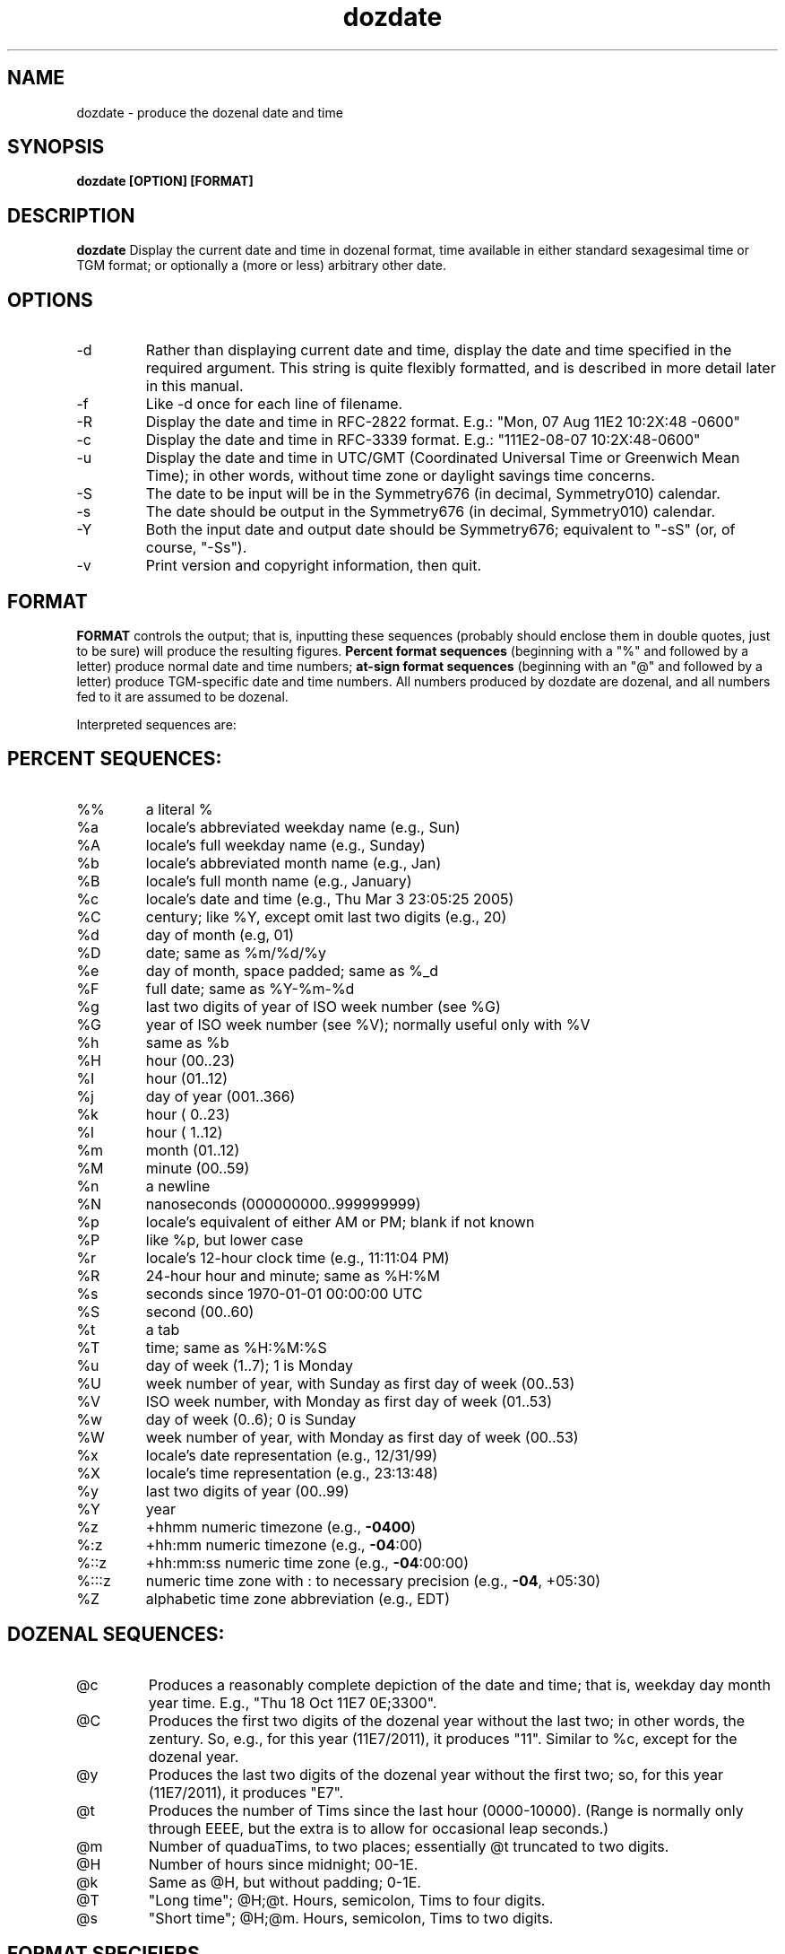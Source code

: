 ." +AMDG
." Process with:
." groff -man -Tascii dozdate.1
.TH dozdate 1 "October 2011" Linux "User Manuals"
.SH NAME
dozdate \- produce the dozenal date and time
.SH SYNOPSIS
.B dozdate [OPTION] [FORMAT]
.SH DESCRIPTION
.B dozdate
Display the current date and time in dozenal format, time
available in either standard sexagesimal time or TGM format;
or optionally a (more or less) arbitrary other date.
.SH OPTIONS
.IP -d date_string
Rather than displaying current date and time, display the
date and time specified in the required argument.  This
string is quite flexibly formatted, and is described in more
detail later in this manual.
.IP -f filename
Like -d once for each line of filename.
.IP -R
Display the date and time in RFC-2822 format.  E.g.:  "Mon, 07
Aug 11E2 10:2X:48 -0600"
.IP -c
Display the date and time in RFC-3339 format.  E.g.:
"111E2-08-07 10:2X:48-0600"
.IP -u
Display the date and time in UTC/GMT (Coordinated Universal
Time or Greenwich Mean Time); in other words, without time
zone or daylight savings time concerns.
.IP -S
The date to be input will be in the Symmetry676 (in decimal,
Symmetry010) calendar.
.IP -s
The date should be output in the Symmetry676 (in decimal,
Symmetry010) calendar.
.IP -Y
Both the input date and output date should be Symmetry676;
equivalent to "-sS" (or, of course, "-Ss").  
.IP -v
Print version and copyright information, then quit.
.SH FORMAT
.B FORMAT 
controls the output; that is, inputting these sequences
(probably should enclose them in double quotes, just to be
sure) will produce the resulting figures.
.B Percent format sequences 
(beginning with a "%" and followed by a letter) produce
normal date and time numbers; 
.B at-sign format sequences
(beginning with an "@" and followed by a letter) produce
TGM-specific date and time numbers.  All numbers produced by
dozdate are dozenal, and all numbers fed to it are assumed
to be dozenal.

Interpreted sequences are:
.SH PERCENT SEQUENCES:
.TP
%%
a literal %
.TP
%a
locale's abbreviated weekday name (e.g., Sun)
.TP
%A
locale's full weekday name (e.g., Sunday)
.TP
%b
locale's abbreviated month name (e.g., Jan)
.TP
%B
locale's full month name (e.g., January)
.TP
%c
locale's date and time (e.g., Thu Mar  3 23:05:25 2005)
.TP
%C
century; like %Y, except omit last two digits (e.g., 20)
.TP
%d
day of month (e.g, 01)
.TP
%D
date; same as %m/%d/%y
.TP
%e
day of month, space padded; same as %_d
.TP
%F
full date; same as %Y\-%m\-%d
.TP
%g
last two digits of year of ISO week number (see %G)
.TP
%G
year of ISO week number (see %V); normally useful only with %V
.TP
%h
same as %b
.TP
%H
hour (00..23)
.TP
%I
hour (01..12)
.TP
%j
day of year (001..366)
.TP
%k
hour ( 0..23)
.TP
%l
hour ( 1..12)
.TP
%m
month (01..12)
.TP
%M
minute (00..59)
.TP
%n
a newline
.TP
%N
nanoseconds (000000000..999999999)
.TP
%p
locale's equivalent of either AM or PM; blank if not known
.TP
%P
like %p, but lower case
.TP
%r
locale's 12\-hour clock time (e.g., 11:11:04 PM)
.TP
%R
24\-hour hour and minute; same as %H:%M
.TP
%s
seconds since 1970\-01\-01 00:00:00 UTC
.TP
%S
second (00..60)
.TP
%t
a tab
.TP
%T
time; same as %H:%M:%S
.TP
%u
day of week (1..7); 1 is Monday
.TP
%U
week number of year, with Sunday as first day of week (00..53)
.TP
%V
ISO week number, with Monday as first day of week (01..53)
.TP
%w
day of week (0..6); 0 is Sunday
.TP
%W
week number of year, with Monday as first day of week (00..53)
.TP
%x
locale's date representation (e.g., 12/31/99)
.TP
%X
locale's time representation (e.g., 23:13:48)
.TP
%y
last two digits of year (00..99)
.TP
%Y
year
.TP
%z
+hhmm numeric timezone (e.g., \fB\-0400\fR)
.TP
%:z
+hh:mm numeric timezone (e.g., \fB\-04\fR:00)
.TP
%::z
+hh:mm:ss numeric time zone (e.g., \fB\-04\fR:00:00)
.TP
%:::z
numeric time zone with : to necessary precision (e.g., \fB\-04\fR, +05:30)
.TP
%Z
alphabetic time zone abbreviation (e.g., EDT)
.SH DOZENAL SEQUENCES:
.TP
@c
Produces a reasonably complete depiction of the date and
time; that is, weekday day month year time.  E.g., "Thu 18
Oct 11E7 0E;3300".
.TP
@C
Produces the first two digits of the dozenal year without
the last two; in other words, the zentury.  So, e.g., for
this year (11E7/2011), it produces "11".  Similar to %c,
except for the dozenal year.
.TP
@y
Produces the last two digits of the dozenal year without the
first two; so, for this year (11E7/2011), it produces "E7".
.TP
@t
Produces the number of Tims since the last hour
(0000-10000).  (Range is normally only through EEEE, but the
extra is to allow for occasional leap seconds.)
.TP
@m
Number of quaduaTims, to two places; essentially @t
truncated to two digits.
.TP
@H
Number of hours since midnight; 00-1E.
.TP
@k
Same as @H, but without padding; 0-1E.
.TP
@T
"Long time"; @H;@t.  Hours, semicolon, Tims to four digits.
.TP
@s
"Short time"; @H;@m.  Hours, semicolon, Tims to two digits.
.SH FORMAT SPECIFIERS
Any of the "@" format specifiers may be further specified in
terms of padding.  After the "%" or "@" but before the
letter comes the optional field width; e.g., "@5H" will give
the hour, in dozenal, in a field five characters wide, three
zeroes and the hour.  Prior to the field width can come an
optional character which will be used for padding instead of
zeroes.  E.g., "@5^H" will pad the field with "^" rather
than zeroes.
.PP
Note that this differs from GNU date, which uses "^" and "#"
to specify change of case; dozdate instead interprets these
as padding characters.
.PP
By default, dozdate pads with zeroes, but any non-letter and
non-number character can be used.  In GNU date, an
underscore ("_") pads with blanks, but dozdate doesn't do
this in case the user actually wants to pad with
underscores; instead, an open square bracket ("[") pads with
blanks.  It seemed very unlikely that anyone would want to
pad fields with this character.
.PP
Any number, no matter how absurd, can be used as a
padding figure.  (Not quite true; it has to fit within a C
"int" variable.)  These numbers are dozenal, of course.
.PP
The "@" format sequences are extremely flexible with their
padding in this way; the "%" format sequences instead work
precisely as they do in GNU date.  The only options are "-"
(to suppress padding); "_" (to pad with blanks); "0" (to pad
with zeroes); "^" (to use uppercase if possible); and "#"
(to use the opposite case if possible).  This is for
compatibility purposes; I'd like dozdate to be as near a
drop-in replacement for GNU date as possible.  But that's no
reason to handicap the dozdate extensions.
.PP
Examples:
.RS
"@5y" --- "000E7"
.RE
.RS
"@[5y" --- "   E7"
.RE
.RS
"@#5y" --- "###E7"
.RE
And so forth.

.SH DATE STRINGS
dozdate will accept some fairly flexible strings as dates to
be formatted (fed to it by the -d option or as lines in a
file).  Still, it's not a natural language interpreter, and
it does only understand a limited number of formats.
.PP
RELATIVE DATES
.PP
Relatives dates specify the dates relative to the current
one.  Currently, dozdate only accepts relative dates based
on the weekday.  It accepts three such types of dates in any
of four formats:

.RS
.I last 
WEEKDAY (e.g., "last Friday")
.RE
.RS
WEEKDAY (e.g., "Friday")
.RE
.RS
.I this 
WEEKDAY (e.g., "this Friday")
.RE
.RS
.I next 
WEEKDAY (e.g., "next Friday")
.RE

Using the keyword "this" plus the weekday is equivalent to
using the weekday by itself.  The keyword "last" yields the
given weekday immediately prior to the current date; "this"
or no keyword yields the weekday immediately after the
current date; "next" yields the weekday immediately after
the current date 
.I "plus seven,"
accordingly to colloquial usage.  Note that this differs
from the behavior of GNU date, which considers "this" and
"next" synonymous.

Weekdays can be entered in their full form, or in an
abbreviated form; any abbreviation that includes the first
three letters of the weekday name will be understood.  (That
is, "Thursday" "Thursda", "Thursd", "Thurs", "Thur", and
"Thu" are all synonymous.)  They do, however, need to begin
with a capital letter and be followed by lowercase letters.

.PP
ABSOLUTE DATES
.PP
dozdate will also accept a variety of formats for absolute
dates, more or less as those accepted by GNU date.  However,
unlike GNU date, dozdate insists that years be given in four
digits, and it also accepts dozenal numbers rather than
decimal ones, for obvious reasons.
.PP
Any of the following formats for inputting dates will be
accepted and correctly understood by dozdate:
.PP
.RS
11X8-2-25
.RE
.RS
25 February 11X8
.RE
.RS
25February11X8
.RE
.RS
25 Feb 11X8
.RE
.RS
25Feb11X8
.RE
.RS
February 25, 11X8
.RE
.RS
Feb 25, 11X8
.RE
.RS
2/25/11X8
.RE
.PP
Leading zeroes in these numbers are ignored; indeed, leading 
.I anything
in these numbers are ignored.  If you input "225 Feb 11X8",
dozdate will simply devour what it can and ignore the rest,
assuming that you meant "25 Feb 11X8."  Note that this
behavior can be unpredictable; if you use the common
American "slash format," "2/225/11X8", dozdate parses the
numbers from the other direction, so you'll get 22 Feb 11X8
instead.  Due to this unpredictability, it's not really safe
to rely on this behavior except for leading zeroes up to the
normal number of digits (e.g., "02/02/11X8").
.PP
Months may be abbreviated as desired, provided that the
abbreviations contain at least the first three letters of
the month.  This allows dozdate to accept non-standard
abbreviations like "Sept" for "September".  They do,
however, need to begin with a capital letter and be followed
by lowercase letters.
.PP
Incomplete dates can be accepted, as well.  If the year is
omitted, dozdate will assume the current year.  If the date
is omitted but the month is given, dozdate will assume the
first day of the month.  If the month and date is omitted
but the year is given, dozdate will assume the first day of
January.
.PP
This reasonably graceful system breaks down on the
characteristically American "slash format."  E.g., entering
"2/11X8" will cause dozdate to interpret the "11" as the
date, and it will emit "11 Feb 11X8", probably not what was
intended.  This is because the American style of date
formatting really doesn't make sense; it's neither
little-endian nor big-endian, going neither from smallest
unit to largest nor vice-versa.  However, the other numeric
formats do the right thing here; "11X8-2" will correctly be
interpreted as "1 Feb 11X8".
.PP
If you ask dozdate for a particular date, but give it the
wrong weekday, dozdate will silently correct this and output
the correct weekday.
.PP
TIMES
.PP
dozdate understands times in either our accustomed mongrel
decimal/dozenal/sexagesimal system (that is, hours, minutes,
and seconds) or in the coherent and rationally dozenal TGM
format (hours and Tims).
.PP
TGM times are formatted as HH;TTTT.  There are, of course,
10000 Tims in an hour, so this format makes sense.  dozdate
also understands a "short time," similar to our common
practice of reading the time in hours and minutes while
omitting seconds, involving only the first two digits of the
number of Tims:  HH;TT.  A semicolon must be used, or
dozdate will think the user intends sexagesimal time and
interpret it accordingly.  Giving a number of Tims greater
than EEEE will cause dozdate to simply truncate the trailing
digits and use the result figure.
.PP
Omitting the number of Tims (e.g., "2;") will cause dozdate
to assume a number of Tims the first digit of which is
idential to the hour.  So the above example will yield
"2;1EEE" (or "2;2000", depending on how your machine rounds
it).
.PP
Sexagesimal times are formatted as usual:  HH:MM:SS.
Seconds can be omitted without consequence; dozdate will
simply assume "00".  Minutes can be omitted, but dozdate
will assume the current number of minutes.  If minutes are
going to be omitted, one must still use the colon; e.g.,
"3:".  Otherwise, dozdate won't know what the number is
doing and will simply ignore it.
.PP
If the time is omitted entirely, dozdate will assume
midnight ("00;0000", or "00:00:00").

.SH ERRORS AND RETURN CODES
.IP 0
Successful return, no errors detected.
.IP 1
The date string requires there to be more dates in the month
than there really are.  E.g., it requires there to be a
March 32.
.IP 2
Requested 29 February, or a date in Irvember if using the
Symm676 calendar, but this isn't a leap year.
.IP 3
Bad month; the month you've requested doesn't exist.  E.g.,
"15".
.IP 4
Bad conversion code, either "%" or "@"; dozdate doesn't
recognize what you're asking it to do.
.IP 5
Insufficient memory to process the format string you've
requested.  It's exceedingly unlikely that you'll ever run
into this.
.IP 6
Bad file; dozdate can't open the file that you've asked it
to process.
.IP 7
Bad hour; the hour you've asked for isn't a sensible value.
E.g., it's not 00-1E (in decimal, 00-23).
.IP 8
Bad minute; the minute you've asked for isn't a sensible
value.  E.g., it's not 00-4E (in decimal, 00-59).
.IP 9
Bad second; the second you've asked for isn't a sensible
value.  E.g., it's not 00-50 (in decimal, 00-60).  Note that
this allows for an extra second to permit leap seconds to be
handled properly, but it does not checking as to whether a
leap second actually fell during that hour.
.IP 10
Bad year; the year you've requested is either too large or
too small.  Note the dozdate works with the Gregorian
calendar, and its tables only go back to 0E98 (decimal
1700) and forward to 168E (decimal 2699).  So anything
outside of that range will error because dozdate can't
figure out the day of the week with its current tables.
.SH BUGS
None known at this time.
.SH AUTHOR
Donald P. Goodman III <dgoodmaniii at gmail dot com>
.SH "SEE ALSO"
.BR doz (1),
.BR dozdc (1),
.BR tgmconv (1),
.BR dozdate (1),
.BR dozcal (1),
.BR dozword (1),
.BR doman (1),
.BR dozstring (1),
.BR dozpret (1)
